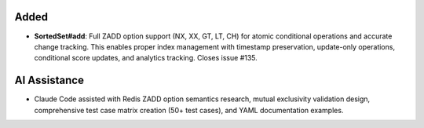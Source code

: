 Added
-----

- **SortedSet#add**: Full ZADD option support (NX, XX, GT, LT, CH) for atomic conditional operations and accurate change tracking. This enables proper index management with timestamp preservation, update-only operations, conditional score updates, and analytics tracking. Closes issue #135.

AI Assistance
-------------

- Claude Code assisted with Redis ZADD option semantics research, mutual exclusivity validation design, comprehensive test case matrix creation (50+ test cases), and YAML documentation examples.
.. Uncomment the section that is right (remove the leading dots).
.. For top level release notes, leave all the headers commented out.
..
.. Added
.. -----
..
.. - A bullet item for the Added category.
..
.. Changed
.. -------
..
.. - A bullet item for the Changed category.
..
.. Deprecated
.. ----------
..
.. - A bullet item for the Deprecated category.
..
.. Removed
.. -------
..
.. - A bullet item for the Removed category.
..
.. Fixed
.. -----
..
.. - A bullet item for the Fixed category.
..
.. Security
.. --------
..
.. - A bullet item for the Security category.
..
.. Documentation
.. -------------
..
.. - A bullet item for the Documentation category.
..
.. AI Assistance
.. -------------
..
.. - A bullet item for the AI Assistance category.
..

